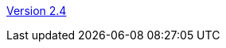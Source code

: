 :jbake-type: post
:jbake-status: published
:jbake-date: 2015-07-31
:jbake-title: Version 2.4

http://www.algoanim.net/downloads/animal.jar[Version 2.4]